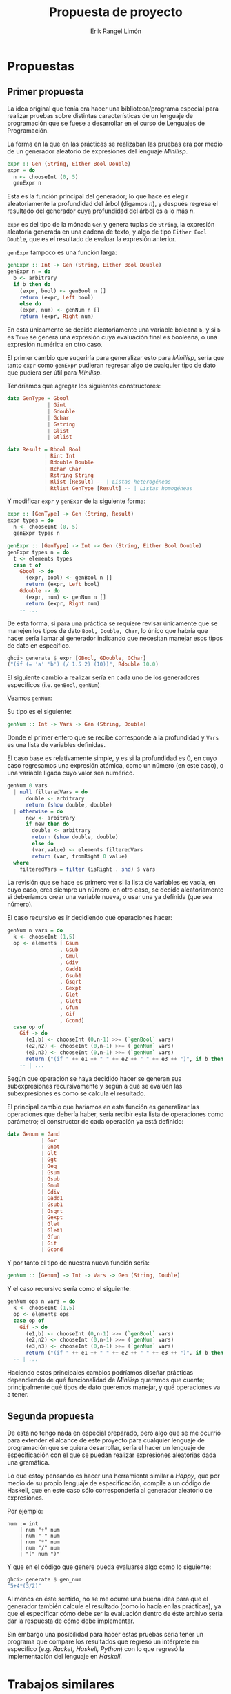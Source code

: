 #+title: Propuesta de proyecto
#+author: Erik Rangel Limón
#+startup: latexpreview


* Propuestas

** Primer propuesta

   La idea original que tenía era hacer una biblioteca/programa
   especial para realizar pruebas sobre distintas características de un
   lenguaje de programación que se fuese a desarrollar en el curso de
   Lenguajes de Programación.

   La forma en la que en las prácticas se realizaban las pruebas era
   por medio de un generador aleatorio de expresiones del lenguaje
   /Minilisp/.

   #+begin_src haskell
expr :: Gen (String, Either Bool Double)
expr = do
  n <- chooseInt (0, 5)
  genExpr n
   #+end_src

   Esta es la función principal del generador; lo que hace es elegir
   aleatoriamente la profundidad del árbol (digamos $n$), y después
   regresa el resultado del generador cuya profundidad del árbol es a
   lo más $n$.

   =expr= es del tipo de la mónada =Gen= y genera tuplas de =String=, la
   expresión aleatoria generada en una cadena de texto, y algo de tipo
   =Either Bool Double=, que es el resultado de evaluar la expresión
   anterior.

   =genExpr= tampoco es una función larga:

   #+begin_src haskell
genExpr :: Int -> Gen (String, Either Bool Double)
genExpr n = do
  b <- arbitrary
  if b then do
    (expr, bool) <- genBool n []
    return (expr, Left bool)
    else do
    (expr, num) <- genNum n []
    return (expr, Right num)
   #+end_src

   En esta únicamente se decide aleatoriamente una variable boleana =b=,
   y si =b= es =True= se genera una expresión cuya evaluación final es
   booleana, o una expresión numérica en otro caso.

   El primer cambio que sugeriría para generalizar esto para /Minilisp/,
   sería que tanto =expr= como =genExpr= pudieran regresar algo de
   cualquier tipo de dato que pudiera ser útil para /Minilisp/.

   Tendríamos que agregar los siguientes constructores:

   #+begin_src haskell
data GenType = Gbool
             | Gint
             | Gdouble
             | Gchar
             | Gstring
             | Glist
             | Gtlist

data Result = Rbool Bool
            | Rint Int
            | Rdouble Double
            | Rchar Char
            | Rstring String
            | Rlist [Result] -- | Listas heterogéneas
            | Rtlist GenType [Result] -- | Listas homogéneas
   #+end_src

   Y modificar =expr= y =genExpr= de la siguiente forma:

   #+begin_src haskell
expr :: [GenType] -> Gen (String, Result)
expr types = do
  n <- chooseInt (0, 5)
  genExpr types n
   #+end_src

   #+begin_src haskell
genExpr :: [GenType] -> Int -> Gen (String, Either Bool Double)
genExpr types n = do
  t <- elements types
  case t of
    Gbool -> do
      (expr, bool) <- genBool n []
      return (expr, Left bool)
    Gdouble -> do
      (expr, num) <- genNum n []
      return (expr, Right num)
    -- ...
   #+end_src

   De esta forma, si para una práctica se requiere revisar únicamente
   que se manejen los tipos de dato =Bool, Double, Char=, lo único que
   habría que hacer sería llamar al generador indicando que necesitan
   manejar esos tipos de dato en específico.

   #+begin_src haskell
ghci> generate $ expr [GBool, GDouble, GChar]
("(if (= 'a' 'b') (/ 1.5 2) (10))", Rdouble 10.0)
   #+end_src

   El siguiente cambio a realizar sería en cada uno de los generadores
   específicos (i.e. =genBool=, =genNum=)

   Veamos =genNum=:

   Su tipo es el siguiente:

   #+begin_src haskell
genNum :: Int -> Vars -> Gen (String, Double)
   #+end_src

   Donde el primer entero que se recibe corresponde a la profundidad y
   =Vars= es una lista de variables definidas.

   El caso base es relativamente simple, y es si la profundidad es 0,
   en cuyo caso regresamos una expresión atómica, como un número (en
   este caso), o una variable ligada cuyo valor sea numérico.

   #+begin_src haskell
genNum 0 vars
  | null filteredVars = do
      double <- arbitrary
      return (show double, double)
  | otherwise = do
      new <- arbitrary
      if new then do
        double <- arbitrary
        return (show double, double)
        else do
        (var,value) <- elements filteredVars
        return (var, fromRight 0 value)
  where
    filteredVars = filter (isRight . snd) $ vars
   #+end_src

   La revisión que se hace es primero ver si la lista de variables es
   vacía, en cuyo caso, crea siempre un número, en otro caso, se decide
   aleatoriamente si deberíamos crear una variable nueva, o usar una ya
   definida (que sea número).

   El caso recursivo es ir decidiendo qué operaciones hacer:

   #+begin_src haskell
genNum n vars = do
  k <- chooseInt (1,5)
  op <- elements [ Gsum
                 , Gsub
                 , Gmul
                 , Gdiv
                 , Gadd1
                 , Gsub1
                 , Gsqrt
                 , Gexpt
                 , Glet
                 , Glet1
                 , Gfun
                 , Gif
                 , Gcond]
  case op of
    Gif -> do
      (e1,b) <- chooseInt (0,n-1) >>= (`genBool` vars)
      (e2,n2) <- chooseInt (0,n-1) >>= (`genNum` vars)
      (e3,n3) <- chooseInt (0,n-1) >>= (`genNum` vars)
      return ("(if " ++ e1 ++ " " ++ e2 ++ " " ++ e3 ++ ")", if b then n2 else n3)
    -- | ...
   #+end_src

   Según que operación se haya decidido hacer se generan sus
   subexpresiones recursivamente y según a qué se evalúen las
   subexpresiones es como se calcula el resultado.

   El principal cambio que haríamos en esta función es generalizar las
   operaciones que debería haber, sería recibir esta lista de
   operaciones como parámetro; el constructor de cada operación ya está
   definido:

   #+begin_src haskell
data Genum = Gand
           | Gor
           | Gnot
           | Glt
           | Ggt
           | Geq
           | Gsum
           | Gsub
           | Gmul
           | Gdiv
           | Gadd1
           | Gsub1
           | Gsqrt
           | Gexpt
           | Glet
           | Glet1
           | Gfun
           | Gif
           | Gcond
   #+end_src

   Y por tanto el tipo de nuestra nueva función sería:

   #+begin_src haskell
genNum :: [Genum] -> Int -> Vars -> Gen (String, Double)
   #+end_src

   Y el caso recursivo sería como el siguiente:

   #+begin_src haskell
genNum ops n vars = do
  k <- chooseInt (1,5)
  op <- elements ops
  case op of
    Gif -> do
      (e1,b) <- chooseInt (0,n-1) >>= (`genBool` vars)
      (e2,n2) <- chooseInt (0,n-1) >>= (`genNum` vars)
      (e3,n3) <- chooseInt (0,n-1) >>= (`genNum` vars)
      return ("(if " ++ e1 ++ " " ++ e2 ++ " " ++ e3 ++ ")", if b then n2 else n3)
  -- | ...
   #+end_src

   Haciendo estos principales cambios podríamos diseñar prácticas
   dependiendo de qué funcionalidad de /Minilisp/ queremos que cuente;
   principalmente qué tipos de dato queremos manejar, y qué operaciones
   va a tener.

** Segunda propuesta

   De esta no tengo nada en especial preparado, pero algo que se me
   ocurrió para extender el alcance de este proyecto para cualquier
   lenguaje de programación que se quiera desarrollar, sería el hacer
   un lenguaje de especificación con el que se puedan realizar
   expresiones aleatorias dada una gramática.

   Lo que estoy pensando es hacer una herramienta similar a /Happy/, que
   por medio de su propio lenguaje de especificación, compile a un
   código de Haskell, que en este caso sólo correspondería al generador
   aleatorio de expresiones.

   Por ejemplo:

   #+begin_src prog
num := int
    | num "+" num
    | num "-" num
    | num "*" num
    | num "/" num
    | "(" num ")"
   #+end_src

   Y que en el código que genere pueda evaluarse algo como lo siguiente:

   #+begin_src haskell
ghci> generate $ gen_num
"5+4*(3/2)"
   #+end_src

   Al menos en éste sentido, no se me ocurre una buena idea para que el
   generador también calcule el resultado (como lo hacía en las
   prácticas), ya que el especificar cómo debe ser la evaluación dentro
   de éste archivo sería dar la respuesta de cómo debe implementar. 

   Sin embargo una posibilidad para hacer estas pruebas sería tener un
   programa que compare los resultados que regresó un intérprete en
   específico (e.g. /Racket, Haskell, Python/) con lo que regresó la
   implementación del lenguaje en /Haskell/.
  
* Trabajos similares

  - https://metacpan.org/dist/yagg/view/random_generator

  - https://stackoverflow.com/questions/4468086/any-tools-can-randomly-generate-the-source-code-according-to-a-language-grammar

    - https://cs.baylor.edu/~maurer/dgl.html

  - https://github.com/stefanik36/String-From-Grammar-Generator

  - https://baturin.org/tools/bnfgen/


  Lo novedoso que podríamos implementar para el trabajo de tesis
  podría hacer un lenguaje que compile a /Haskell/ como /Happy/, y que en
  el archivo de haskell que se cree haya múltiples generadores para
  las distintas reglas de producción.

  También podríamos añadir funcionalidades para que no sólo se creen
  expresiones, sino que también semánticamente tengan sentido
  (e.g. creación de variables, verificación de tipos).

* Nombre del programa

  La intención es que tenga un flujo de ejecución similar a /Happy/: Se
  describe la gramática en un archivo, en la terminal el programa
  "compilaría" este archivo y generaría un archivo de Haskell con una
  serie de generadores y utilidades para usarse a discreción del
  desarrolador.

  Dado esto propongo que tenga el nombre de una emoción, haciendo
  referencia a /Happy/, dejo aquí tres propuestas fáciles de recordar
  que podrían quedar para el proyecto:

  - Regret: Por si me arrepiento durante el desarrollo de esta
    herramienta, pero incluso quedarían las siguientes siglas:

    /Random Expression Generator Resource Engineering Tool/

    /Random Expression Generator for Efficient Testing/
    
  - Joy: El nombre es corto y armoniza con /Happy/. Le quedarían las
    siguientes siglas:

    /Just Optimized Yielder/

  - Hope: Empieza con /H/, pues va a ser en /Haskell/. Quedarían las
    siguientes siglas.

    /Haskell-Oriented Parser Engine/ (Aunque eso describiría mejor la
    labor de Happy).

* Diagrama de flujo

  [[./diagrama_de_flujo.png]]

  Ejemplo del archivo de la gramática;
  
    #+begin_src prog
# grammar.joy
num := int
    | num "+" num
    | num "-" num
    | num "*" num
    | num "/" num
    | "(" num ")"
  #+end_src
  
  Ejemplo de compilación:
  
  #+begin_src bash
  $ joy grammar.joy
  $
  #+end_src

  Ejemplo de resultado:

  #+begin_src haskell
-- | grammar.hs

import Control.Monad
import qualified Test.QuickCheck as QC

-- Generador de números enteros aleatorios
gen_int :: QC.Gen Int
gen_int = QC.arbitrary

-- Generador de expresiones numéricas aleatorias
gen_num :: QC.Gen String
gen_num = QC.oneof
  [ fmap show gen_int  -- Genera un número entero
  , do                 -- Genera una expresión binaria
      num1 <- gen_num
      num2 <- gen_num
      op <- QC.elements ["+", "-", "*", "/"]
      return $ "(" ++ num1 ++ " " ++ op ++ " " ++ num2 ++ ")"
  , do                 -- Genera una expresión entre paréntesis
      num <- gen_num
      return $ "(" ++ num ++ ")"
  ]

-- Función para evaluar una expresión (simulada)
eval :: String -> String -> IO String
eval command expression = return expression  -- Simulación de evaluación

-- Ejemplo de uso en GHCi
-- Para generar una expresión aleatoria:
--   generate gen_num
  #+end_src

  Ejemplo de uso en ghci:

  #+begin_src bash
ghci> import Test.QuickCheck
ghci> :l grammar.hs
ghci> generate gen_num
"(3 + (5 * 2))"
ghci> generate gen_num
"((8 / 4) - 1)"
ghci> generate gen_num
"42"
  #+end_src

* Pendientes

  - Plan de proyecto

  - Bibliografía de Lenguajes

  - Bibliografía de Compiladores

  - Bibliografía de Declarativa

  - EBNF

  - Gramáticas con atributos (para tipos)

  - EA

  - Lets, Lambdas

  - Lo demás...

  - Repositorio de Git

